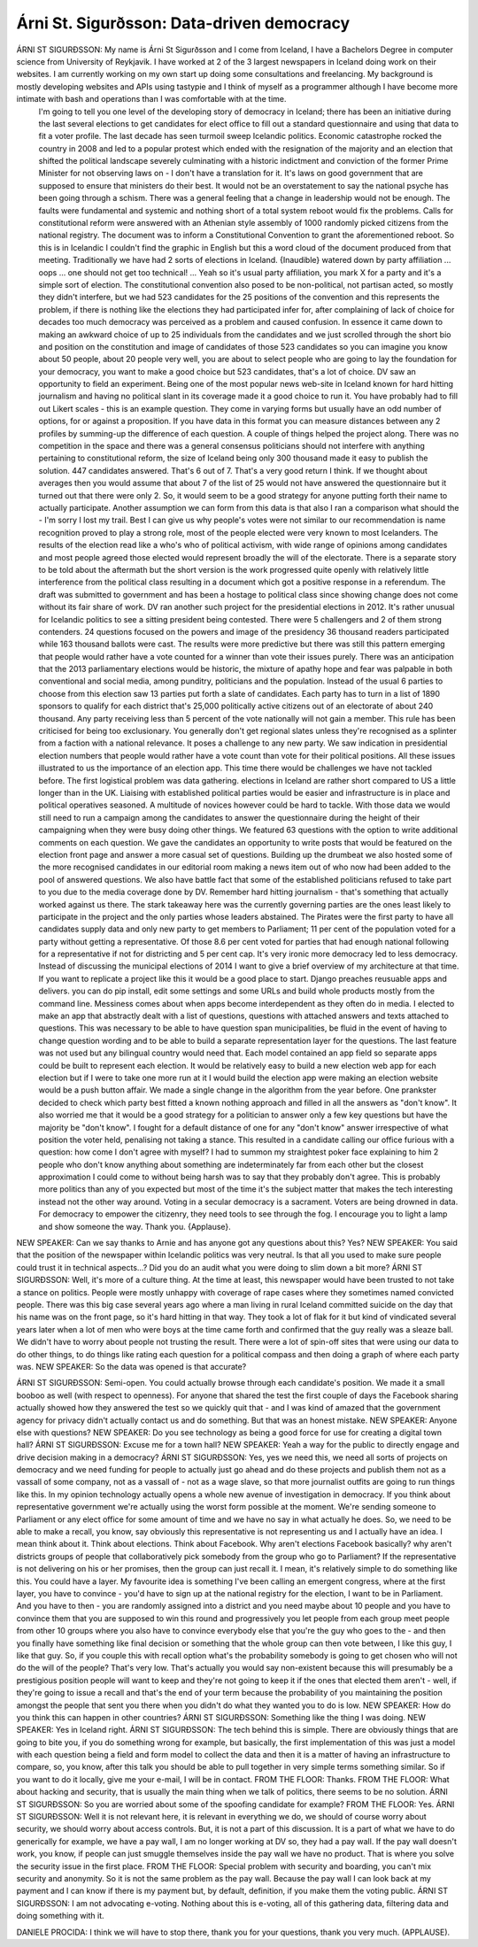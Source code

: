 ==========================================
Árni St. Sigurðsson: Data-driven democracy
==========================================

ÁRNI ST SIGURÐSSON:  My name is Árni St Sigurðsson and I come from Iceland, I have a Bachelors Degree in computer science from University of Reykjavik.  I have worked at 2 of the 3 largest newspapers in Iceland doing work on their websites.  I am currently working on my own start up doing some consultations and freelancing.  My background is mostly developing websites and APIs using tastypie and I think of myself as a programmer although I have become more intimate with bash and operations than I was comfortable with at the time.
	 I'm going to tell you one level of the developing story of democracy in Iceland; there has been an initiative during the last several elections to get candidates for elect office to fill out a standard questionnaire and using that data to fit a voter profile.  The last decade has seen turmoil sweep Icelandic politics.  Economic catastrophe rocked the country in 2008 and led to a popular protest which ended with the resignation of the majority and an election that shifted the political landscape severely culminating with a historic indictment and conviction of the former Prime Minister for not observing laws on - I don't have a translation for it.  It's laws on good government that are supposed to ensure that ministers do their best.
	 It would not be an overstatement to say the national psyche has been going through a schism.  There was a general feeling that a change in leadership would not be enough.  The faults were fundamental and systemic and nothing short of a total system reboot would fix the problems.  Calls for constitutional reform were answered with an Athenian style assembly of 1000 randomly picked citizens from the national registry.  The document was to inform a Constitutional Convention to grant the aforementioned reboot.  So this is in Icelandic I couldn't find the graphic in English but this a word cloud of the document produced from that meeting.
	 Traditionally we have had 2 sorts of elections in Iceland.  {Inaudible} watered down by party affiliation ... oops ... one should not get too technical!  ... Yeah so it's usual party affiliation, you mark X for a party and it's a simple sort of election.  The constitutional convention also posed to be non-political, not partisan acted, so mostly they didn't interfere, but we had 523 candidates for the 25 positions of the convention and this represents the problem, if there is nothing like the elections they had participated infer for, after complaining of lack of choice for decades too much democracy was perceived as a problem and caused confusion.  In essence it came down to making an awkward choice of up to 25 individuals from the candidates and we just scrolled through the short bio and position on the constitution and image of candidates of those 523 candidates so you can imagine you know about 50 people, about 20 people very well, you are about to select people who are going to lay the foundation for your democracy, you want to make a good choice but 523 candidates, that's a lot of choice.
	 DV saw an opportunity to field an experiment.  Being one of the most popular news web-site in Iceland known for hard hitting journalism and having no political slant in its coverage made it a good choice to run it.  You have probably had to fill out Likert scales - this is an example question.  They come in varying forms but usually have an odd number of options, for or against a proposition.  If you have data in this format you can measure distances between any 2 profiles by summing-up the difference of each question.
	 A couple of things helped the project along.  There was no competition in the space and there was a general consensus politicians should not interfere with anything pertaining to constitutional reform, the size of Iceland being only 300 thousand made it easy to publish the solution.  447 candidates answered.  That's 6 out of 7.  That's a very good return I think.
	 If we thought about averages then you would assume that about 7 of the list of 25 would not have answered the questionnaire but it turned out that there were only 2.  So, it would seem to be a good strategy for anyone putting forth their name to actually participate.
	 Another assumption we can form from this data is that also I ran a comparison what should the - I'm sorry I lost my trail.  Best I can give us why people's votes were not similar to our recommendation is name recognition proved to play a strong role, most of the people elected were very known to most Icelanders.  The results of the election read like a who's who of political activism, with wide range of opinions among candidates and most people agreed those elected would represent broadly the will of the electorate.  There is a separate story to be told about the aftermath but the short version is the work progressed quite openly with relatively little interference from the political class resulting in a document which got a positive response in a referendum.  The draft was submitted to government and has been a hostage to political class since showing change does not come without its fair share of work.
	 DV ran another such project for the presidential elections in 2012.  It's rather unusual for Icelandic politics to see a sitting president being contested.  There were 5 challengers and 2 of them strong contenders.  24 questions focused on the powers and image of the presidency 36 thousand readers participated while 163 thousand ballots were cast.  The results were more predictive but there was still this pattern emerging that people would rather have a vote counted for a winner than vote their issues purely.  There was an anticipation that the 2013 parliamentary elections would be historic, the mixture of apathy hope and fear was palpable in both conventional and social media,  among punditry, politicians and the population.  Instead of the usual 6 parties to choose from this election saw 13 parties put forth a slate of candidates.  Each party has to turn in a list of 1890 sponsors to qualify for each district that's 25,000 politically active citizens out of an electorate of about 240 thousand.  Any party receiving less than 5 percent of the vote nationally will not gain a member.  This rule has been criticised for being too exclusionary.  You generally don't get regional slates unless they're recognised as a splinter from a faction with a national relevance.  It poses a challenge to any new party.  We saw indication in presidential election numbers that people would rather have a vote count than vote for their political positions.  All these issues illustrated to us the importance of an election app.  This time there would be challenges we have not tackled before. The first logistical problem was data gathering. elections in Iceland are rather short compared to US a little longer than in the UK.  Liaising with established political parties would be easier and infrastructure is in place and political operatives seasoned.  A multitude of novices however could be hard to tackle.  With those data we would still need to run a campaign among the candidates to answer the questionnaire during the height of their campaigning when they were busy doing other things.  We featured 63 questions with the option to write additional comments on each question.  We gave the candidates an opportunity to write posts that would be featured on the election front page and answer a more casual set of questions.  Building up the drumbeat we also hosted some of the more recognised candidates in our editorial room making a news item out of who now had been added to the pool of answered questions.  We also have battle fact that some of the established politicians refused to take part to you due to the media coverage done by DV.  Remember hard hitting journalism - that's something that actually worked against us there.
	 The stark takeaway here was the currently governing parties are the ones least likely to participate in the project and the only parties whose leaders abstained.  The Pirates were the first party to have all candidates supply data and only new party to get members to Parliament; 11 per cent of the population voted for a party without getting a representative.  Of those 8.6 per cent voted for parties that had enough national following for a representative if not for districting and 5 per cent cap.  It's very ironic more democracy led to less democracy.
	 Instead of discussing the municipal elections of 2014 I want to give a brief overview of my architecture at that time.  If you want to replicate a project like this it would be a good place to start.  Django preaches reusuable apps and delivers.  you can do pip install, edit some settings and some URLs and build whole products mostly from the command line.  Messiness comes about when apps become interdependent as they often do in media.  I elected to make an app that abstractly dealt with a list of questions, questions with attached answers and texts attached to questions.  This was necessary to be able to have question span municipalities, be fluid in the event of having to change question wording and to be able to build a separate representation layer for the questions.  The last feature was not used but any bilingual country would need that.  Each model contained an app field so separate apps could be built to represent each election.  It would be relatively easy to build a new election web app for each election but if I were to take one more run at it I would build the election app were making an election website would be a push button affair.  We made a single change in the algorithm from the year before.  One prankster decided to check which party best fitted a known nothing approach and filled in all the answers as "don't know".  It also worried me that it would be a good strategy for a politician to answer only a few key questions but have the majority be "don't know".  I fought for a default distance of one for any "don't know" answer irrespective of what position the voter held, penalising not taking a stance.  This resulted in a candidate calling our office furious with a question: how come I don't agree with myself?  I had to summon my straightest poker face explaining to him 2 people who don't know anything about something are indeterminately far from each other but the closest approximation I could come to without being harsh was to say that they probably don't agree.
	 This is probably more politics than any of you expected but most of the time it's the subject matter that makes the tech interesting instead not the other way around.  Voting in a secular democracy is a sacrament.  Voters are being drowned in data.  For democracy to empower the citizenry, they need tools to see through the fog.  I encourage you to light a lamp and show someone the way.
	 Thank you.  {Applause}.
NEW SPEAKER:	 Can we say thanks to Arnie and has anyone got any questions about this?  Yes?
NEW SPEAKER:	 You said that the position of the newspaper within Icelandic politics was very neutral.  Is that all you used to make sure people could trust it in technical aspects...? Did you do an audit what you were doing to slim down a bit more?
ÁRNI ST SIGURÐSSON:  Well, it's more of a culture thing.  At the time at least, this newspaper would have been trusted to not take a stance on politics.  People were mostly unhappy with coverage of rape cases where they sometimes named convicted people.  There was this big case several years ago where a man living in rural Iceland committed suicide on the day that his name was on the front page, so it's hard hitting in that way.  They took a lot of flak for it but kind of vindicated several years later when a lot of men who were boys at the time came forth and confirmed that the guy really was a sleaze ball.  We didn't have to worry about people not trusting the result.  There were a lot of spin-off sites that were using our data to do other things, to do things like rating each question for a political compass and then doing a graph of where each party was.
NEW SPEAKER:	 So the data was opened is that accurate?

ÁRNI ST SIGURÐSSON:  Semi-open.  You could actually browse through each candidate's position.  We made it a small booboo as well (with respect to openness).  For anyone that shared the test the first couple of days the Facebook sharing actually showed how they answered the test so we quickly quit that - and I was kind of amazed that the government agency for privacy didn't actually contact us and do something.  But that was an honest mistake.
NEW SPEAKER:	 Anyone else with questions?
NEW SPEAKER:	 Do you see technology as being a good force for use for creating a digital town hall?
ÁRNI ST SIGURÐSSON:  Excuse me for a town hall?
NEW SPEAKER:	 Yeah a way for the public to directly engage and drive decision making in a democracy?
ÁRNI ST SIGURÐSSON:  Yes, yes we need this, we need all sorts of projects on democracy and we need funding for people to actually just go ahead and do these projects and publish them not as a vassall of some company, not as a vassall of - not as a wage slave, so that more journalist outfits are going to run things like this.  In my opinion technology actually opens a whole new avenue of investigation in democracy.  If you think about representative government we're actually using the worst form possible at the moment.  We're sending someone to Parliament or any elect office for some amount of time and we have no say in what actually he does. So, we need to be able to make a recall, you know, say obviously this representative is not representing us and I actually have an idea.  I mean think about it.  Think about elections.  Think about Facebook.  Why aren't elections Facebook basically? why aren't districts groups of people that collaboratively pick somebody from the group who go to Parliament?  If the representative is not delivering on his or her promises, then the group can just recall it.  I mean, it's relatively simple to do something like this.  You could have a layer.  My favourite idea is something I've been calling an emergent congress, where at the first layer, you have to convince - you'd have to sign up at the national registry for the election, I want to be in Parliament. And you have to then - you are randomly assigned into a district and you need maybe about 10 people and you have to convince them that you are supposed to win this round and progressively you let people from each group meet people from other 10 groups where you also have to convince everybody else that you're the guy who goes to the - and then you finally have something like final decision or something that the whole group can then vote between, I like this guy, I like that guy.  So, if you couple this with recall option what's the probability somebody is going to get chosen who will not do the will of the people?  That's very low.  That's actually you would say non-existent because this will presumably be a prestigious position people will want to keep and they're not going to keep it if the ones that elected them aren't - well, if they're going to issue a recall and that's the end of your term because the probability of you maintaining the position amongst the people that sent you there when you didn't do what they wanted you to do is low.
NEW SPEAKER:  How do you think this can happen in other countries?
ÁRNI ST SIGURÐSSON:  Something like the thing I was doing.
NEW SPEAKER:  Yes in Iceland right.
ÁRNI ST SIGURÐSSON:  The tech behind this is simple.  There are obviously things that are going to bite you, if you do something wrong for example, but basically, the first implementation of this was just a model with each question being a field and form model to collect the data and then it is a matter of having an infrastructure to compare, so, you know, after this talk you should be able to pull together in very simple terms something similar.  So if you want to do it locally, give me your e-mail, I will be in contact.
FROM THE FLOOR:  Thanks.
FROM THE FLOOR:  What about hacking and security, that is usually the main thing when we talk of politics, there seems to be no solution.
ÁRNI ST SIGURÐSSON:  So you are worried about some of the spoofing candidate for example?
FROM THE FLOOR:  Yes.
ÁRNI ST SIGURÐSSON:  Well it is not relevant here, it is relevant in everything we do, we should of course worry about security, we should worry about access controls.  But, it is not a part of this discussion.  It is a part of what we have to do generically for example, we have a pay wall, I am no longer working at DV so, they had a pay wall.  If the pay wall doesn't work, you know, if people can just smuggle themselves inside the pay wall we have no product.  That is where you solve the security issue in the first place.
FROM THE FLOOR:  Special problem with security and boarding, you can't mix security and anonymity.  So it is not the same problem as the pay wall.  Because the pay wall I can look back at my payment and I can know if there is my payment but, by default, definition, if you make them the voting public.
ÁRNI ST SIGURÐSSON:  I am not advocating e-voting.  Nothing about this is e-voting, all of this gathering data, filtering data and doing something with it.

DANIELE PROCIDA:  I think we will have to stop there, thank you for your questions, thank you very much.  (APPLAUSE).
